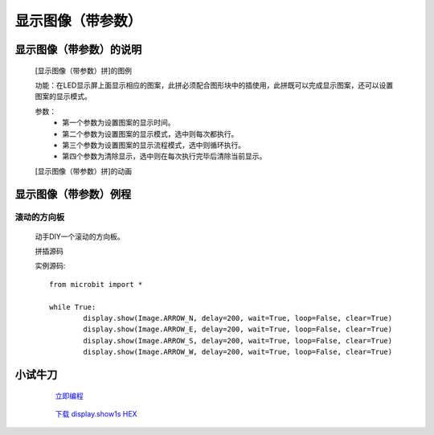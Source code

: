 **显示图像（带参数）**
================================

**显示图像（带参数）的说明**
>>>>>>>>>>>>>>>>>>>>>>>>>>>>>>>>>

	[显示图像（带参数）拼]的图例

	.. image:: images/display/display.show1.png

	功能：在LED显示屏上面显示相应的图案，此拼必须配合图形块中的插使用，此拼既可以完成显示图案，还可以设置图案的显示模式。
	
	参数：
		- 第一个参数为设置图案的显示时间。
		- 第二个参数为设置图案的显示模式，选中则每次都执行。
		- 第三个参数为设置图案的显示流程模式，选中则循环执行。
		- 第四个参数为清除显示，选中则在每次执行完毕后清除当前显示。

	[显示图像（带参数）拼]的动画

	.. image:: images/display/display.show1.gif

**显示图像（带参数）例程**
>>>>>>>>>>>>>>>>>>>>>>>>>>>>>

滚动的方向板
::::::::::::::::::

	动手DIY一个滚动的方向板。

	拼插源码

	.. image:: images/display/display.show1s.png

	实例源码::

		from microbit import *

		while True:
			display.show(Image.ARROW_N, delay=200, wait=True, loop=False, clear=True)
			display.show(Image.ARROW_E, delay=200, wait=True, loop=False, clear=True)
			display.show(Image.ARROW_S, delay=200, wait=True, loop=False, clear=True)
			display.show(Image.ARROW_W, delay=200, wait=True, loop=False, clear=True)


**小试牛刀**
>>>>>>>>>>>>>>>>>>>>>>>>>>>>>>>>


		 `立即编程`_

		.. _立即编程: http://turnipbit.tpyboard.com/

		 `下载 display.show1s HEX`_

		.. _下载 display.show1s HEX: http://turnipbit.com/download.php?fn=display.show1s.hex
		
		

